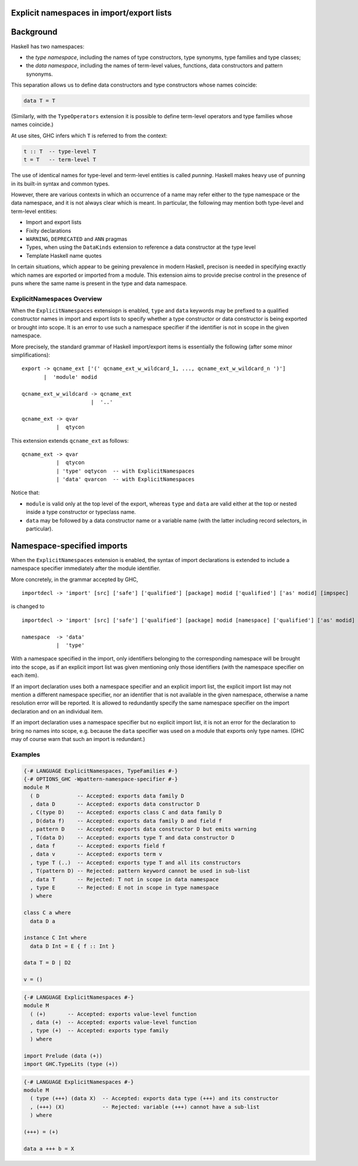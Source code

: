 .. explicit_namespaces documentation master file

Explicit namespaces in import/export lists
~~~~~~~~~~~~~~~~~~~~~~~~~~~~~~~~~~~~~~~~~~

.. extension:: ExplicitNamespaces
    :shortdesc: Enable the use of the keywords ``type`` and ``data`` to specify the precise
        entities exported from a module and brought into scope by an import declaration 
        (:ref:`explicit-namespaces`).

    :implied by: :extension:`TypeOperators`, :extension:`TypeFamilies`
    :since: 7.6.1

    Enable use of explicit namespaces in module import and export lists.

Background
~~~~~~~~~~

Haskell has two namespaces:

* the *type namespace*, including the names of type constructors, type
  synonyms, type families and type classes;

* the *data namespace*, including the names of term-level values, functions,
  data constructors and pattern synonyms.

This separation allows us to define data constructors and type
constructors whose names coincide:

.. code:: haskell

   data T = T

(Similarly, with the ``TypeOperators`` extension it is possible to define
term-level operators and type families whose names coincide.)

At use sites, GHC infers which ``T`` is referred to from the context:

.. code:: haskell

   t :: T  -- type-level T
   t = T   -- term-level T

The use of identical names for type-level and term-level entities is called
*punning*.  Haskell makes heavy use of punning in its built-in syntax and common
types.

However, there are various contexts in which an occurrence of a name may refer
either to the type namespace or the data namespace, and it is not always clear
which is meant. In particular, the following may mention both type-level and
term-level entities:

- Import and export lists

- Fixity declarations

- ``WARNING``, ``DEPRECATED`` and ``ANN`` pragmas

- Types, when using the ``DataKinds`` extension to reference a data constructor
  at the type level

- Template Haskell name quotes

In certain situations, which appear to be geining prevalence in modern Haskell, precison is needed
in specifying exactly which names are exported or imported from a module. This extension aims to
provide precise control in the presence of puns where the same name is present in the type and
data namespace.

ExplicitNamespaces Overview
---------------------------

When the ``ExplicitNamespaces`` extensiopn is enabled, ``type`` and ``data`` keywords may be prefixed
to a qualified constructor names in import and export lists to specify whether a type constructor
or data constructor is being exported or brought into scope.  It is an error to use such a namespace
specifier if the identifier is not in scope in the given namespace.

More precisely, the standard grammar of Haskell import/export items is
essentially the following (after some minor simplifications): ::

      export -> qcname_ext ['(' qcname_ext_w_wildcard_1, ..., qcname_ext_w_wildcard_n ')']
             |  'module' modid

      qcname_ext_w_wildcard -> qcname_ext
                            |  '..'

      qcname_ext -> qvar
                 |  qtycon

This extension extends ``qcname_ext`` as follows: ::

      qcname_ext -> qvar
                 |  qtycon
                 | 'type' oqtycon  -- with ExplicitNamespaces
                 | 'data' qvarcon  -- with ExplicitNamespaces

Notice that:

- ``module`` is valid only at the top level of the export,
  whereas ``type`` and ``data`` are valid either at the top or nested inside a
  type constructor or typeclass name.

- ``data`` may be followed by a data constructor name or a variable name (with
  the latter including record selectors, in particular).


Namespace-specified imports
~~~~~~~~~~~~~~~~~~~~~~~~~~~

When the ``ExplicitNamespaces`` extension is enabled, the syntax of import
declarations is extended to include a namespace specifier immediately after the
module identifier.

More concretely, in the grammar accepted by GHC, ::

      importdecl -> 'import' [src] ['safe'] ['qualified'] [package] modid ['qualified'] ['as' modid] [impspec]

is changed to ::

      importdecl -> 'import' [src] ['safe'] ['qualified'] [package] modid [namespace] ['qualified'] ['as' modid] [impspec]

      namespace  -> 'data'
                 |  'type'

With a namespace specified in the import, only identifiers belonging to the
corresponding namespace will be brought into the scope, as if an explicit import
list was given mentioning only those identifiers (with the namespace specifier
on each item).

If an import declaration uses both a namespace specifier and an explicit import
list, the explicit import list may not mention a different namespace specifier,
nor an identifier that is not available in the given namespace, otherwise a name
resolution error will be reported.  It is allowed to redundantly specify the
same namespace specifier on the import declaration and on an individual item.

If an import declaration uses a namespace specifier but no explicit import list,
it is not an error for the declaration to bring no names into scope,
e.g. because the ``data`` specifier was used on a module that exports only type
names. (GHC may of course warn that such an import is redundant.)


Examples
---------


.. code:: haskell

   {-# LANGUAGE ExplicitNamespaces, TypeFamilies #-}
   {-# OPTIONS_GHC -Wpattern-namespace-specifier #-}
   module M
     ( D            -- Accepted: exports data family D
     , data D       -- Accepted: exports data constructor D
     , C(type D)    -- Accepted: exports class C and data family D
     , D(data f)    -- Accepted: exports data family D and field f
     , pattern D    -- Accepted: exports data constructor D but emits warning
     , T(data D)    -- Accepted: exports type T and data constructor D
     , data f       -- Accepted: exports field f
     , data v       -- Accepted: exports term v
     , type T (..)  -- Accepted: exports type T and all its constructors
     , T(pattern D) -- Rejected: pattern keyword cannot be used in sub-list
     , data T       -- Rejected: T not in scope in data namespace
     , type E       -- Rejected: E not in scope in type namespace
     ) where

   class C a where
     data D a

   instance C Int where
     data D Int = E { f :: Int }

   data T = D | D2

   v = ()


.. code:: haskell

   {-# LANGUAGE ExplicitNamespaces #-}
   module M
     ( (+)       -- Accepted: exports value-level function
     , data (+)  -- Accepted: exports value-level function
     , type (+)  -- Accepted: exports type family
     ) where

   import Prelude (data (+))
   import GHC.TypeLits (type (+))


.. code:: haskell

   {-# LANGUAGE ExplicitNamespaces #-}
   module M
     ( type (+++) (data X)  -- Accepted: exports data type (+++) and its constructor
     , (+++) (X)            -- Rejected: variable (+++) cannot have a sub-list
     ) where

   (+++) = (+)

   data a +++ b = X
